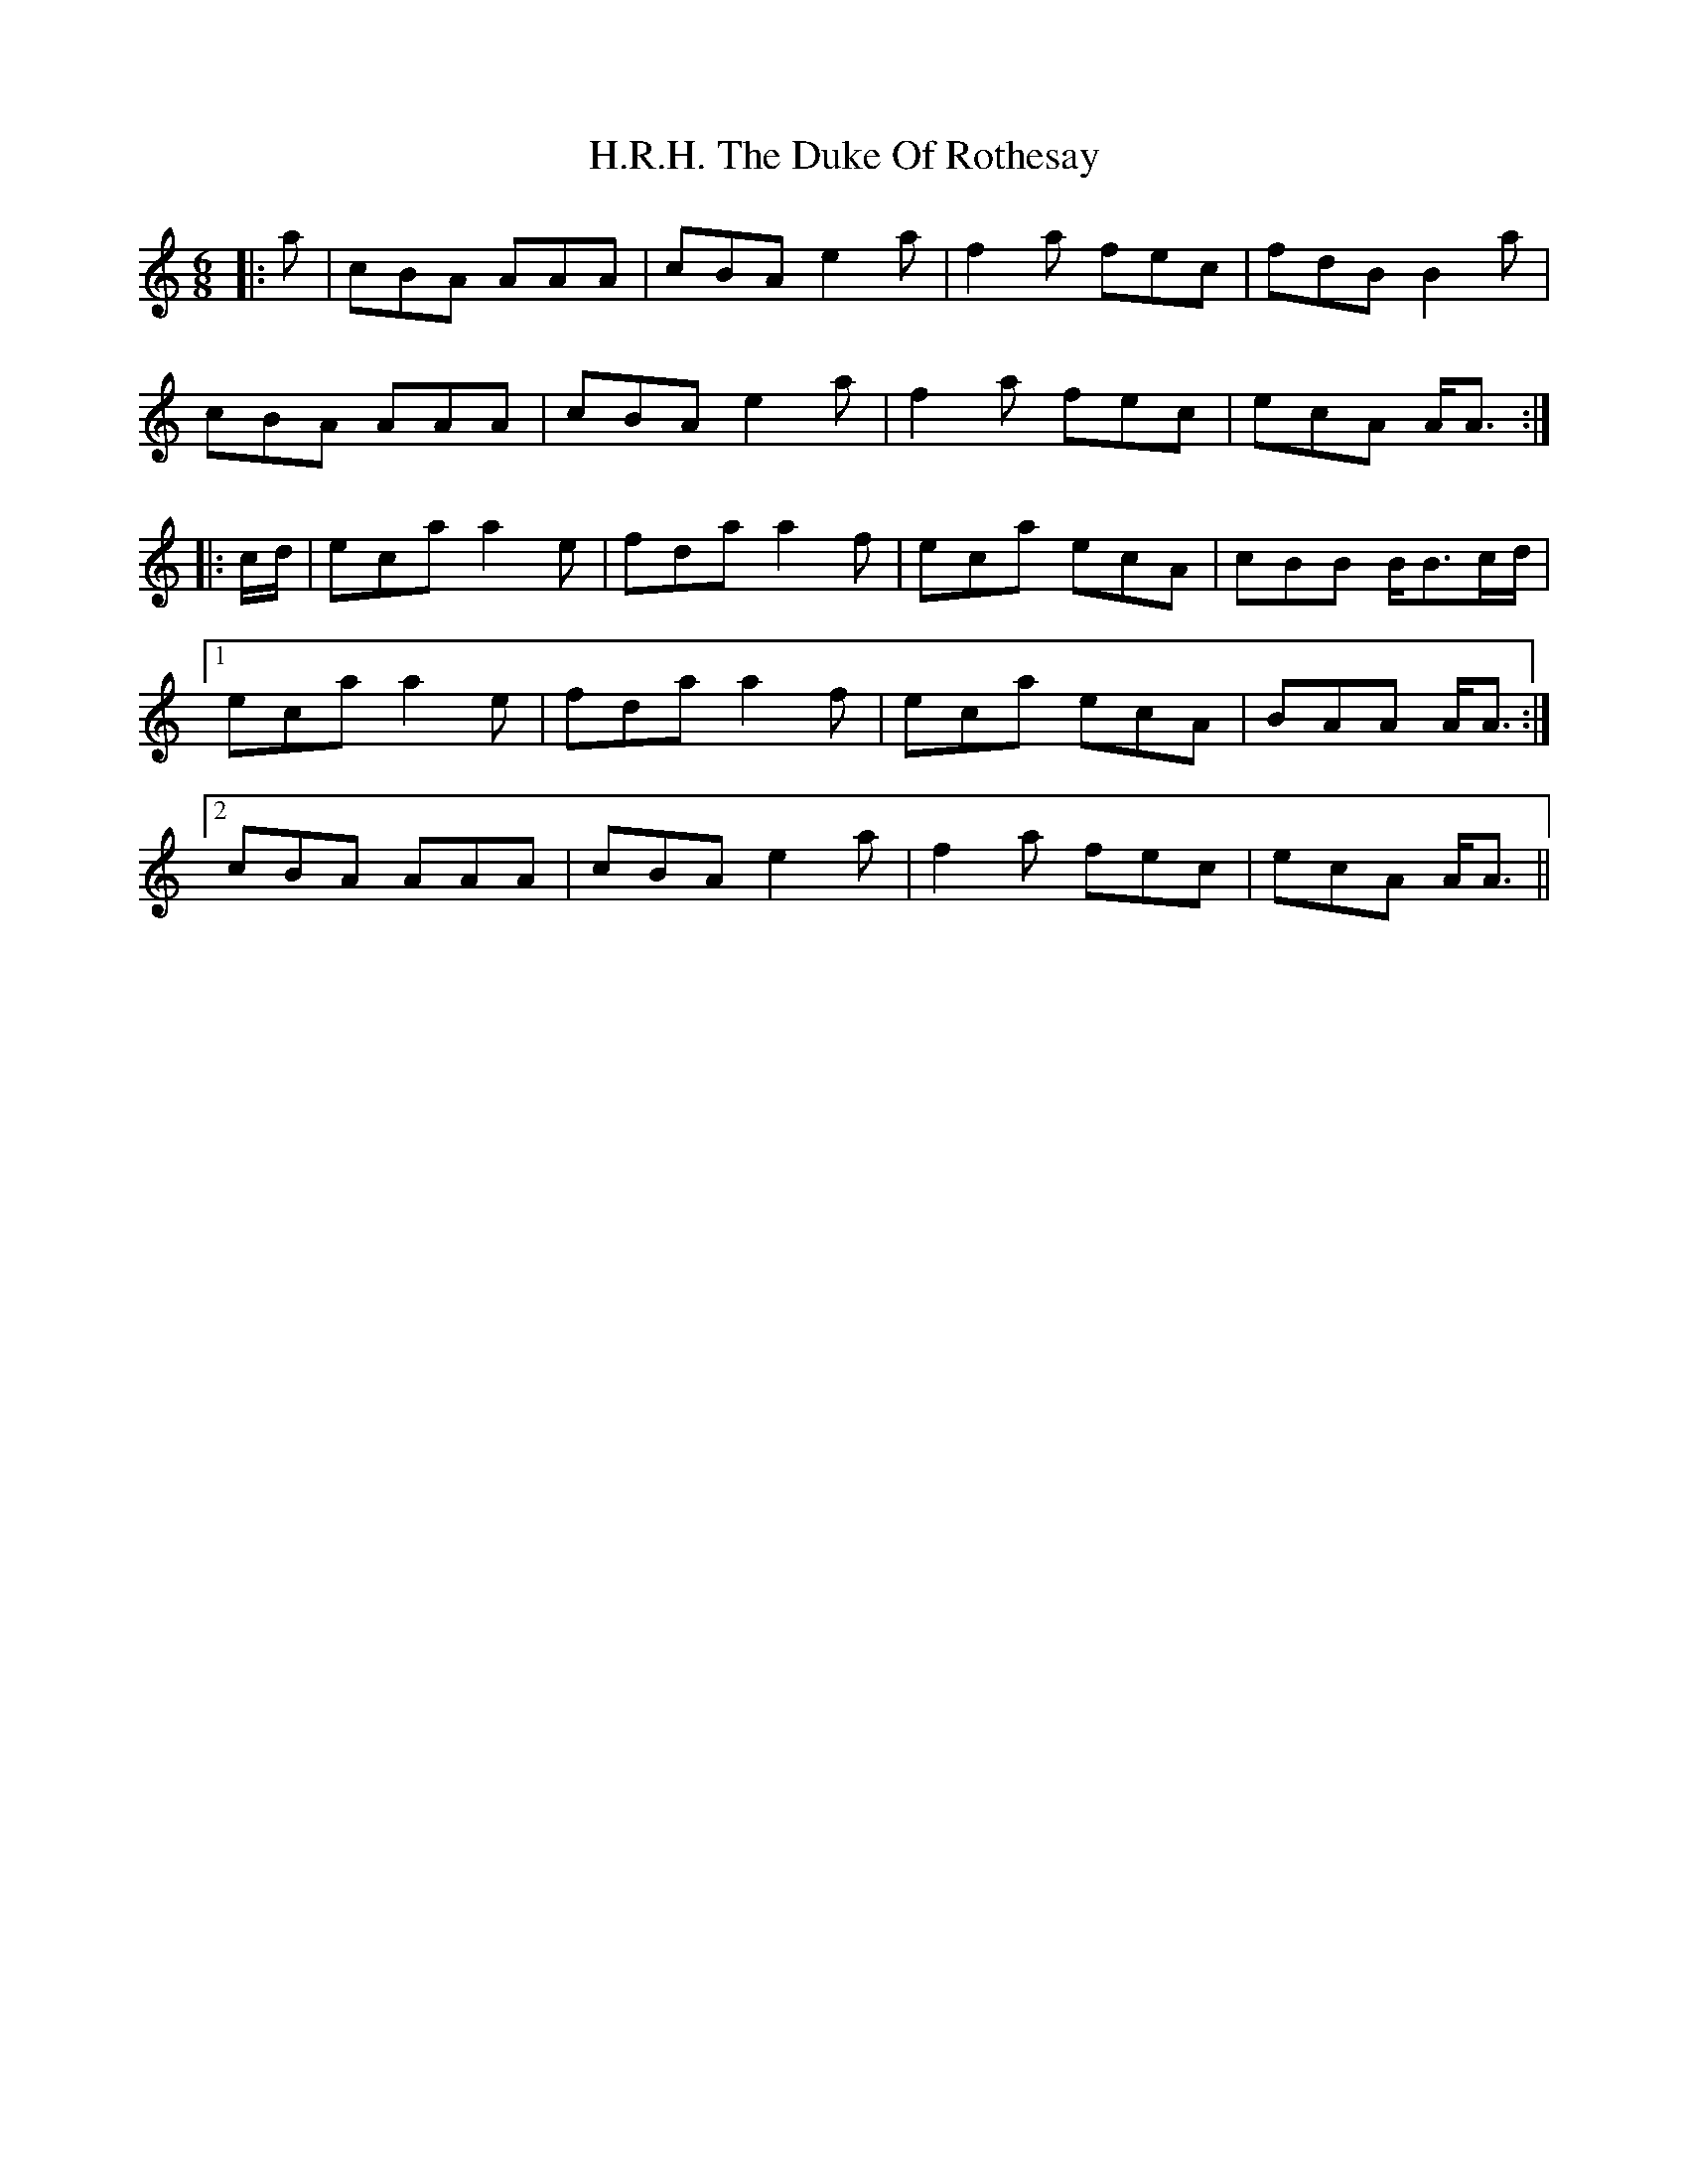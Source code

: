X: 16422
T: H.R.H. The Duke Of Rothesay
R: jig
M: 6/8
K: Aminor
|:a|cBA AAA|cBA e2a|f2a fec|fdB B2a|
cBA AAA|cBA e2a|f2a fec|ecA A<A:|
|:c/d/|eca a2e|fda a2f|eca ecA|cBB B<Bc/d/|
[1 eca a2e|fda a2f|eca ecA|BAA A<A:|
[2 cBA AAA|cBA e2a|f2a fec|ecA A<A||

